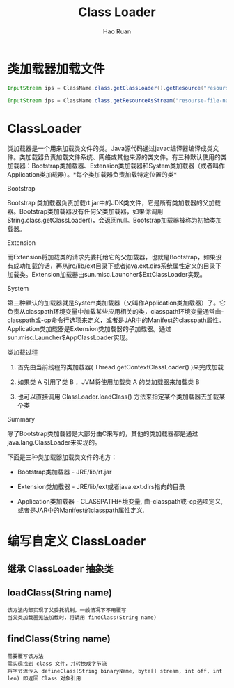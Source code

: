 #+TITLE:     Class Loader
#+AUTHOR:    Hao Ruan
#+EMAIL:     ruanhao1116@gmail.com
#+LANGUAGE:  en
#+LINK_HOME: http://www.github.com/ruanhao
#+HTML_HEAD: <link rel="stylesheet" type="text/css" href="../css/style.css" />
#+OPTIONS:   H:2 num:nil \n:nil @:t ::t |:t ^:{} _:{} *:t TeX:t LaTeX:t
#+STARTUP:   showall



* 类加载器加载文件

#+BEGIN_SRC java
InputStream ips = ClassName.class.getClassLoader().getResource("resourse-file-name"); // Way 1 需指定相对 classpath 的路径

InputStream ips = ClassName.class.getResourceAsStream("resourse-file-name"); // Way 2 需指定相对包的路径

#+END_SRC


* ClassLoader

类加载器是一个用来加载类文件的类。Java源代码通过javac编译器编译成类文件。类加载器负责加载文件系统、网络或其他来源的类文件。有三种默认使用的类加载器：Bootstrap类加载器、Extension类加载器和System类加载器（或者叫作Application类加载器）。*每个类加载器负责加载特定位置的类*

*** Bootstrap

Bootstrap 类加载器负责加载rt.jar中的JDK类文件，它是所有类加载器的父加载器。Bootstrap类加载器没有任何父类加载器，如果你调用String.class.getClassLoader()，会返回null。Bootstrap加载器被称为初始类加载器。


*** Extension

而Extension将加载类的请求先委托给它的父加载器，也就是Bootstrap，如果没有成功加载的话，再从jre/lib/ext目录下或者java.ext.dirs系统属性定义的目录下加载类。Extension加载器由sun.misc.Launcher$ExtClassLoader实现。


*** System

第三种默认的加载器就是System类加载器（又叫作Application类加载器）了。它负责从classpath环境变量中加载某些应用相关的类，classpath环境变量通常由-classpath或-cp命令行选项来定义，或者是JAR中的Manifest的classpath属性。Application类加载器是Extension类加载器的子加载器。通过sun.misc.Launcher$AppClassLoader实现。


*** 类加载过程

1. 首先由当前线程的类加载器( Thread.getContextClassLoader() )来完成加载

2. 如果类 A 引用了类 B ，JVM将使用加载类 A 的类加载器来加载类 B

3. 也可以直接调用 ClassLoader.loadClass() 方法来指定某个类加载器去加载某个类

*** Summary

除了Bootstrap类加载器是大部分由C来写的，其他的类加载器都是通过java.lang.ClassLoader来实现的。

下面是三种类加载器加载类文件的地方：

- Bootstrap类加载器   - JRE/lib/rt.jar

- Extension类加载器   - JRE/lib/ext或者java.ext.dirs指向的目录

- Application类加载器 - CLASSPATH环境变量, 由-classpath或-cp选项定义,或者是JAR中的Manifest的classpath属性定义.


* 编写自定义 ClassLoader

** 继承 ClassLoader 抽象类


** loadClass(String name)

#+BEGIN_EXAMPLE
该方法内部实现了父委托机制，一般情况下不用覆写
当父类加载器无法加载时，将调用 findClass(String name)
#+END_EXAMPLE

** findClass(String name)

#+BEGIN_EXAMPLE
需要覆写该方法
需实现找到 class 文件，并转换成字节流
将字节流传入 defineClass(String binaryName, byte[] stream, int off, int len) 即返回 Class 对象引用
#+END_EXAMPLE
